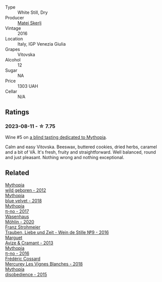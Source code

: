 #+attr_html: :class wine-main-image
[[file:/images/c4/8a7552-ede9-4edf-a0b3-165c79e215e9/2023-08-14-16-22-14-69ED5AC2-1521-46CE-A46B-749C2B5EE4A2-1-105-c@512.webp]]

- Type :: White Still, Dry
- Producer :: [[barberry:/producers/7007dcb1-3154-4ea3-b250-6275b655d9a7][Matej Skerlj]]
- Vintage :: 2016
- Location :: Italy, IGP Venezia Giulia
- Grapes :: Vitovska
- Alcohol :: 12
- Sugar :: NA
- Price :: 1303 UAH
- Cellar :: N/A

** Ratings

*** 2023-08-11 - ☆ 7.75

Wine #5 on [[barberry:/posts/2023-08-11-mythopia][a blind tasting dedicated to Mythopia]].

Calm and easy Vitovska. Beeswax, buttered cookies, dried herbs, caramel and a bit of VA. It's fresh, fruity and straightforward. Well balanced, round and just pleasant. Nothing wrong and nothing exceptional.

** Related

#+begin_export html
<div class="flex-container">
  <a class="flex-item flex-item-left" href="/wines/0da122cb-5e6d-4bdf-9f12-4c9b3c086830.html">
    <img class="flex-bottle" src="/images/0d/a122cb-5e6d-4bdf-9f12-4c9b3c086830/2023-08-14-16-29-39-646854AA-6C30-4E72-BE15-DBF5AFF5803C-1-105-c@512.webp"></img>
    <section class="h">Mythopia</section>
    <section class="h text-bolder">wild geboren - 2012</section>
  </a>

  <a class="flex-item flex-item-right" href="/wines/47dd7758-7c6c-424b-81cc-b76f4168d202.html">
    <img class="flex-bottle" src="/images/47/dd7758-7c6c-424b-81cc-b76f4168d202/2023-08-14-16-30-51-98B39C45-6DA8-4FF0-A341-F1DA8459A929-1-105-c@512.webp"></img>
    <section class="h">Mythopia</section>
    <section class="h text-bolder">blue velvet - 2018</section>
  </a>

  <a class="flex-item flex-item-left" href="/wines/6f1adf24-4822-4073-92be-654bfa3eee1e.html">
    <img class="flex-bottle" src="/images/6f/1adf24-4822-4073-92be-654bfa3eee1e/2023-08-14-16-27-21-0718D194-563C-44DE-89BC-55B0791D4681-1-105-c@512.webp"></img>
    <section class="h">Mythopia</section>
    <section class="h text-bolder">π-no - 2017</section>
  </a>

  <a class="flex-item flex-item-right" href="/wines/89de0ed9-f5e8-4f6e-93a4-d06690f5bf37.html">
    <img class="flex-bottle" src="/images/89/de0ed9-f5e8-4f6e-93a4-d06690f5bf37/2023-08-14-16-25-56-6F4EE96F-3666-47E4-AA59-A05A07D70A84-1-105-c@512.webp"></img>
    <section class="h">Wasenhaus</section>
    <section class="h text-bolder">Möhlin - 2020</section>
  </a>

  <a class="flex-item flex-item-left" href="/wines/8b0394fe-ab75-4cb0-a94e-7f33a8f2f2df.html">
    <img class="flex-bottle" src="/images/8b/0394fe-ab75-4cb0-a94e-7f33a8f2f2df/2023-08-14-16-19-18-978A2F49-4C56-4CFF-A77C-B972CE201409-1-105-c@512.webp"></img>
    <section class="h">Franz Strohmeier</section>
    <section class="h text-bolder">Trauben, Liebe und Zeit - Wein de Stille №9 - 2016</section>
  </a>

  <a class="flex-item flex-item-right" href="/wines/9efd13a4-c59a-4365-946a-53fa0685a9ee.html">
    <img class="flex-bottle" src="/images/9e/fd13a4-c59a-4365-946a-53fa0685a9ee/2023-08-14-16-14-35-D0B09232-F70A-482F-84E6-E128BCEF9DFF-1-105-c@512.webp"></img>
    <section class="h">Marguet</section>
    <section class="h text-bolder">Avize & Cramant - 2013</section>
  </a>

  <a class="flex-item flex-item-left" href="/wines/a1841892-ab47-4703-961c-34c8f52eb524.html">
    <img class="flex-bottle" src="/images/a1/841892-ab47-4703-961c-34c8f52eb524/2023-08-14-16-24-51-E15F908B-5EA5-4347-8418-791B60D5E4F4-1-105-c@512.webp"></img>
    <section class="h">Mythopia</section>
    <section class="h text-bolder">π-no - 2016</section>
  </a>

  <a class="flex-item flex-item-right" href="/wines/aca0b4aa-9571-481c-ae37-8be89f762092.html">
    <img class="flex-bottle" src="/images/ac/a0b4aa-9571-481c-ae37-8be89f762092/2023-08-14-16-28-52-B368C5CE-D64A-4BB9-A3CA-5EA9D7FA217B-1-105-c@512.webp"></img>
    <section class="h">Frédéric Cossard</section>
    <section class="h text-bolder">Mercurey Les Vignes Blanches - 2018</section>
  </a>

  <a class="flex-item flex-item-left" href="/wines/c9a7e412-ac75-485f-a47d-3f0dc8d4dd2a.html">
    <img class="flex-bottle" src="/images/c9/a7e412-ac75-485f-a47d-3f0dc8d4dd2a/2023-08-14-16-20-55-018D509B-3376-4C99-A4C9-96D6E93FC8DF-1-105-c@512.webp"></img>
    <section class="h">Mythopia</section>
    <section class="h text-bolder">disobedience - 2015</section>
  </a>

</div>
#+end_export
